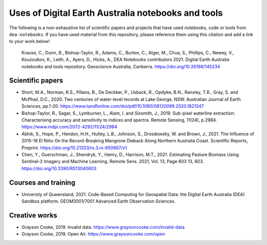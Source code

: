 Uses of Digital Earth Australia notebooks and tools
###################################################

The following is a non-exhaustive list of scientific papers and projects that have used notebooks, code or tools from ``dea-notebooks``.
If you have used material from this repository, please reference them using this citation and add a link to your work below!

    Krause, C., Dunn, B., Bishop-Taylor, R., Adams, C., Burton, C., Alger, M., Chua, S., Phillips, C., Newey, V., 
    Kouzoubov, K., Leith, A., Ayers, D., Hicks, A., DEA Notebooks contributors 2021. Digital Earth Australia 
    notebooks and tools repository. Geoscience Australia, Canberra. https://doi.org/10.26186/145234

Scientific papers
-----------------

- Short, M.A., Norman, R.S., Pillans, B., De Deckker, P., Usback, R., Opdyke, B.N., Ransley, T.R., Gray, S. and McPhail, D.C., 2020. Two centuries of water-level records at Lake George, NSW. Australian Journal of Earth Sciences, pp.1-20. https://www.tandfonline.com/doi/pdf/10.1080/08120099.2020.1821247

- Bishop-Taylor, R., Sagar, S., Lymburner, L., Alam, I. and Sixsmith, J., 2019. Sub-pixel waterline extraction: Characterising accuracy and sensitivity to indices and spectra. Remote Sensing, 11(24), p.2984. https://www.mdpi.com/2072-4292/11/24/2984

- Abhik, S., Hope, P., Hendon, H.H., Hutley, L.B., Johnson, S., Drosdowsky, W. and Brown, J., 2021. The Influence of 2015-16 El Niño On the Record-Breaking Mangrove Dieback Along Northern Australia Coast. Scientific Reports, Preprint. https://doi.org/10.21203/rs.3.rs-650667/v1

- Chen, Y., Guerschman, J., Shendryk, Y., Henry, D., Harrison, M.T., 2021. Estimating Pasture Biomass Using Sentinel-2 Imagery and Machine Learning. Remote Sens. 2021, Vol. 13, Page 603 13, 603. https://doi.org/10.3390/RS13040603

Courses and training
--------------------
- University of Queensland, 2021. Code-Based Computing for Geospatial Data: the Digital Earth Australia (DEA) Sandbox platform. GEOM3001/7001 Advanced Earth Observation Sciences.

Creative works
--------------
- Grayson Cooke, 2019. Invalid data. https://www.graysoncooke.com/invalid-data
- Grayson Cooke, 2019. Open Air. https://www.graysoncooke.com/open
